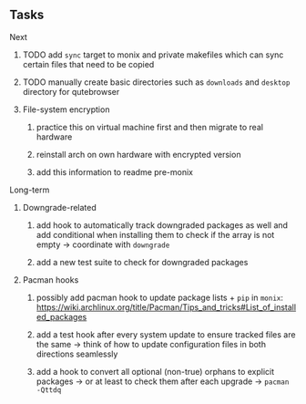 #+STARTUP: overview
#+OPTIONS: ^:nil
#+OPTIONS: p:t

** Tasks
**** Next
***** TODO add ~sync~ target to monix and private makefiles which can sync certain files that need to be copied
***** TODO manually create basic directories such as ~downloads~ and ~desktop~ directory for qutebrowser

***** File-system encryption
****** practice this on virtual machine first and then migrate to real hardware
****** reinstall arch on own hardware with encrypted version
****** add this information to readme pre-monix
       
**** Long-term
***** Downgrade-related
****** add hook to automatically track downgraded packages as well and add conditional when installing them to check if the array is not empty -> coordinate with ~downgrade~
****** add a new test suite to check for downgraded packages

***** Pacman hooks
****** possibly add pacman hook to update package lists + ~pip~ in ~monix~: https://wiki.archlinux.org/title/Pacman/Tips_and_tricks#List_of_installed_packages
****** add a test hook after every system update to ensure tracked files are the same -> think of how to update configuration files in both directions seamlessly
****** add a hook to convert all optional (non-true) orphans to explicit packages -> or at least to check them after each upgrade -> ~pacman -Qttdq~ 
